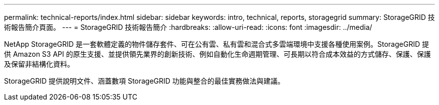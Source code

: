 ---
permalink: technical-reports/index.html 
sidebar: sidebar 
keywords: intro, technical, reports, storagegrid 
summary: StorageGRID 技術報告簡介頁面。 
---
= StorageGRID 技術報告簡介
:hardbreaks:
:allow-uri-read: 
:icons: font
:imagesdir: ../media/


[role="lead"]
NetApp StorageGRID 是一套軟體定義的物件儲存套件、可在公有雲、私有雲和混合式多雲端環境中支援各種使用案例。StorageGRID 提供 Amazon S3 API 的原生支援、並提供領先業界的創新技術、例如自動化生命週期管理、可長期以符合成本效益的方式儲存、保護、保護及保留非結構化資料。

StorageGRID 提供說明文件、涵蓋數項 StorageGRID 功能與整合的最佳實務做法與建議。
